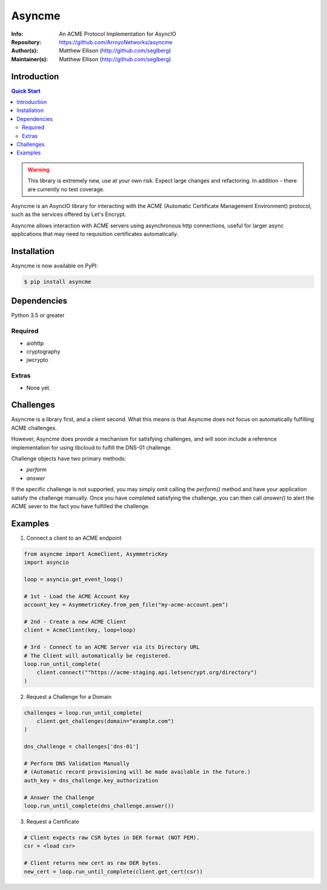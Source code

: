 =======
Asyncme
=======

:Info: An ACME Protocol Implementation for AsyncIO
:Repository: https://github.com/ArroyoNetworks/asyncme
:Author(s): Matthew Ellison (http://github.com/seglberg)
:Maintainer(s): Matthew Ellison (http://github.com/seglberg)

.. TRAVIS CI NYI .. image:: https://travis-ci.org/ArroyoNetworks/asyncme.svg?branch=master
    :target: https://travis-ci.org/ArroyoNetworks/asyncme

.. image:: https://img.shields.io/codecov/c/github/ArroyoNetworks/asyncme/master.svg?maxAge=2592000
    :target: https://codecov.io/github/ArroyoNetworks/asyncme?branch=master

.. image:: https://img.shields.io/pypi/v/asyncme.svg
    :target: https://pypi.python.org/pypi/asyncme/

.. image:: https://img.shields.io/github/license/ArroyoNetworks/asyncme.svg
    :target: https://github.com/ArroyoNetworks/asyncme/blob/master/LICENSE


Introduction
============

.. contents:: Quick Start
   :depth: 2

.. warning::

    This library is extremely new, use at your own risk. Expect large
    changes and refactoring. In addition - there are currently no
    test coverage.

Asyncme is an AsyncIO library for interacting with the ACME (Automatic
Certificate Management Environment) protocol, such as the services offered by
Let's Encrypt.

Asyncme allows interaction with ACME servers using asynchronous http
connections, useful for larger async applications that may need to requisition
certificates automatically.

Installation
============
Asyncme is now available on PyPI:

.. code:: console

    $ pip install asyncme

Dependencies
============
Python 3.5 or greater

Required
--------

- aiohttp
- cryptography
- jwcrypto

Extras
------

- None yet.

Challenges
==========

Asyncme is a library first, and a client second. What this means is that
Asyncme does not focus on automatically fulfilling ACME challenges.

However, Asyncme does provide a mechanism for satisfying challenges, and will
soon include a reference implementation for using libcloud to fulfill the
DNS-01 challenge.

Challenge objects have two primary methods:

- `perform`
- `answer`

If the specific challenge is not supported, you may simply omit calling the
`perform()` method and have your application satisfy the challenge manually.
Once you have completed satisfying the challenge, you can then call `answer()`
to alert the ACME sever to the fact you have fulfilled the challenge.

Examples
========

1. Connect a client to an ACME endpoint

.. code:: python

    from asyncme import AcmeClient, AsymmetricKey
    import asyncio

    loop = asyncio.get_event_loop()

    # 1st - Load the ACME Account Key
    account_key = AsymmetricKey.from_pem_file("my-acme-account.pem")

    # 2nd - Create a new ACME Client
    client = AcmeClient(key, loop=loop)

    # 3rd - Connect to an ACME Server via its Directory URL
    # The Client will automatically be registered.
    loop.run_until_complete(
        client.connect(""https://acme-staging.api.letsencrypt.org/directory")
    )


2. Request a Challenge for a Domain

.. code:: python

    challenges = loop.run_until_complete(
        client.get_challenges(domain="example.com")
    )

    dns_challenge = challenges['dns-01']

    # Perform DNS Validation Manually
    # (Automatic record provisioning will be made available in the future.)
    auth_key = dns_challenge.key_authorization

    # Answer the Challenge
    loop.run_until_complete(dns_challenge.answer())


3. Request a Certificate

.. code:: python

    # Client expects raw CSR bytes in DER format (NOT PEM).
    csr = <load csr>

    # Client returns new cert as raw DER bytes.
    new_cert = loop.run_until_complete(client.get_cert(csr))
